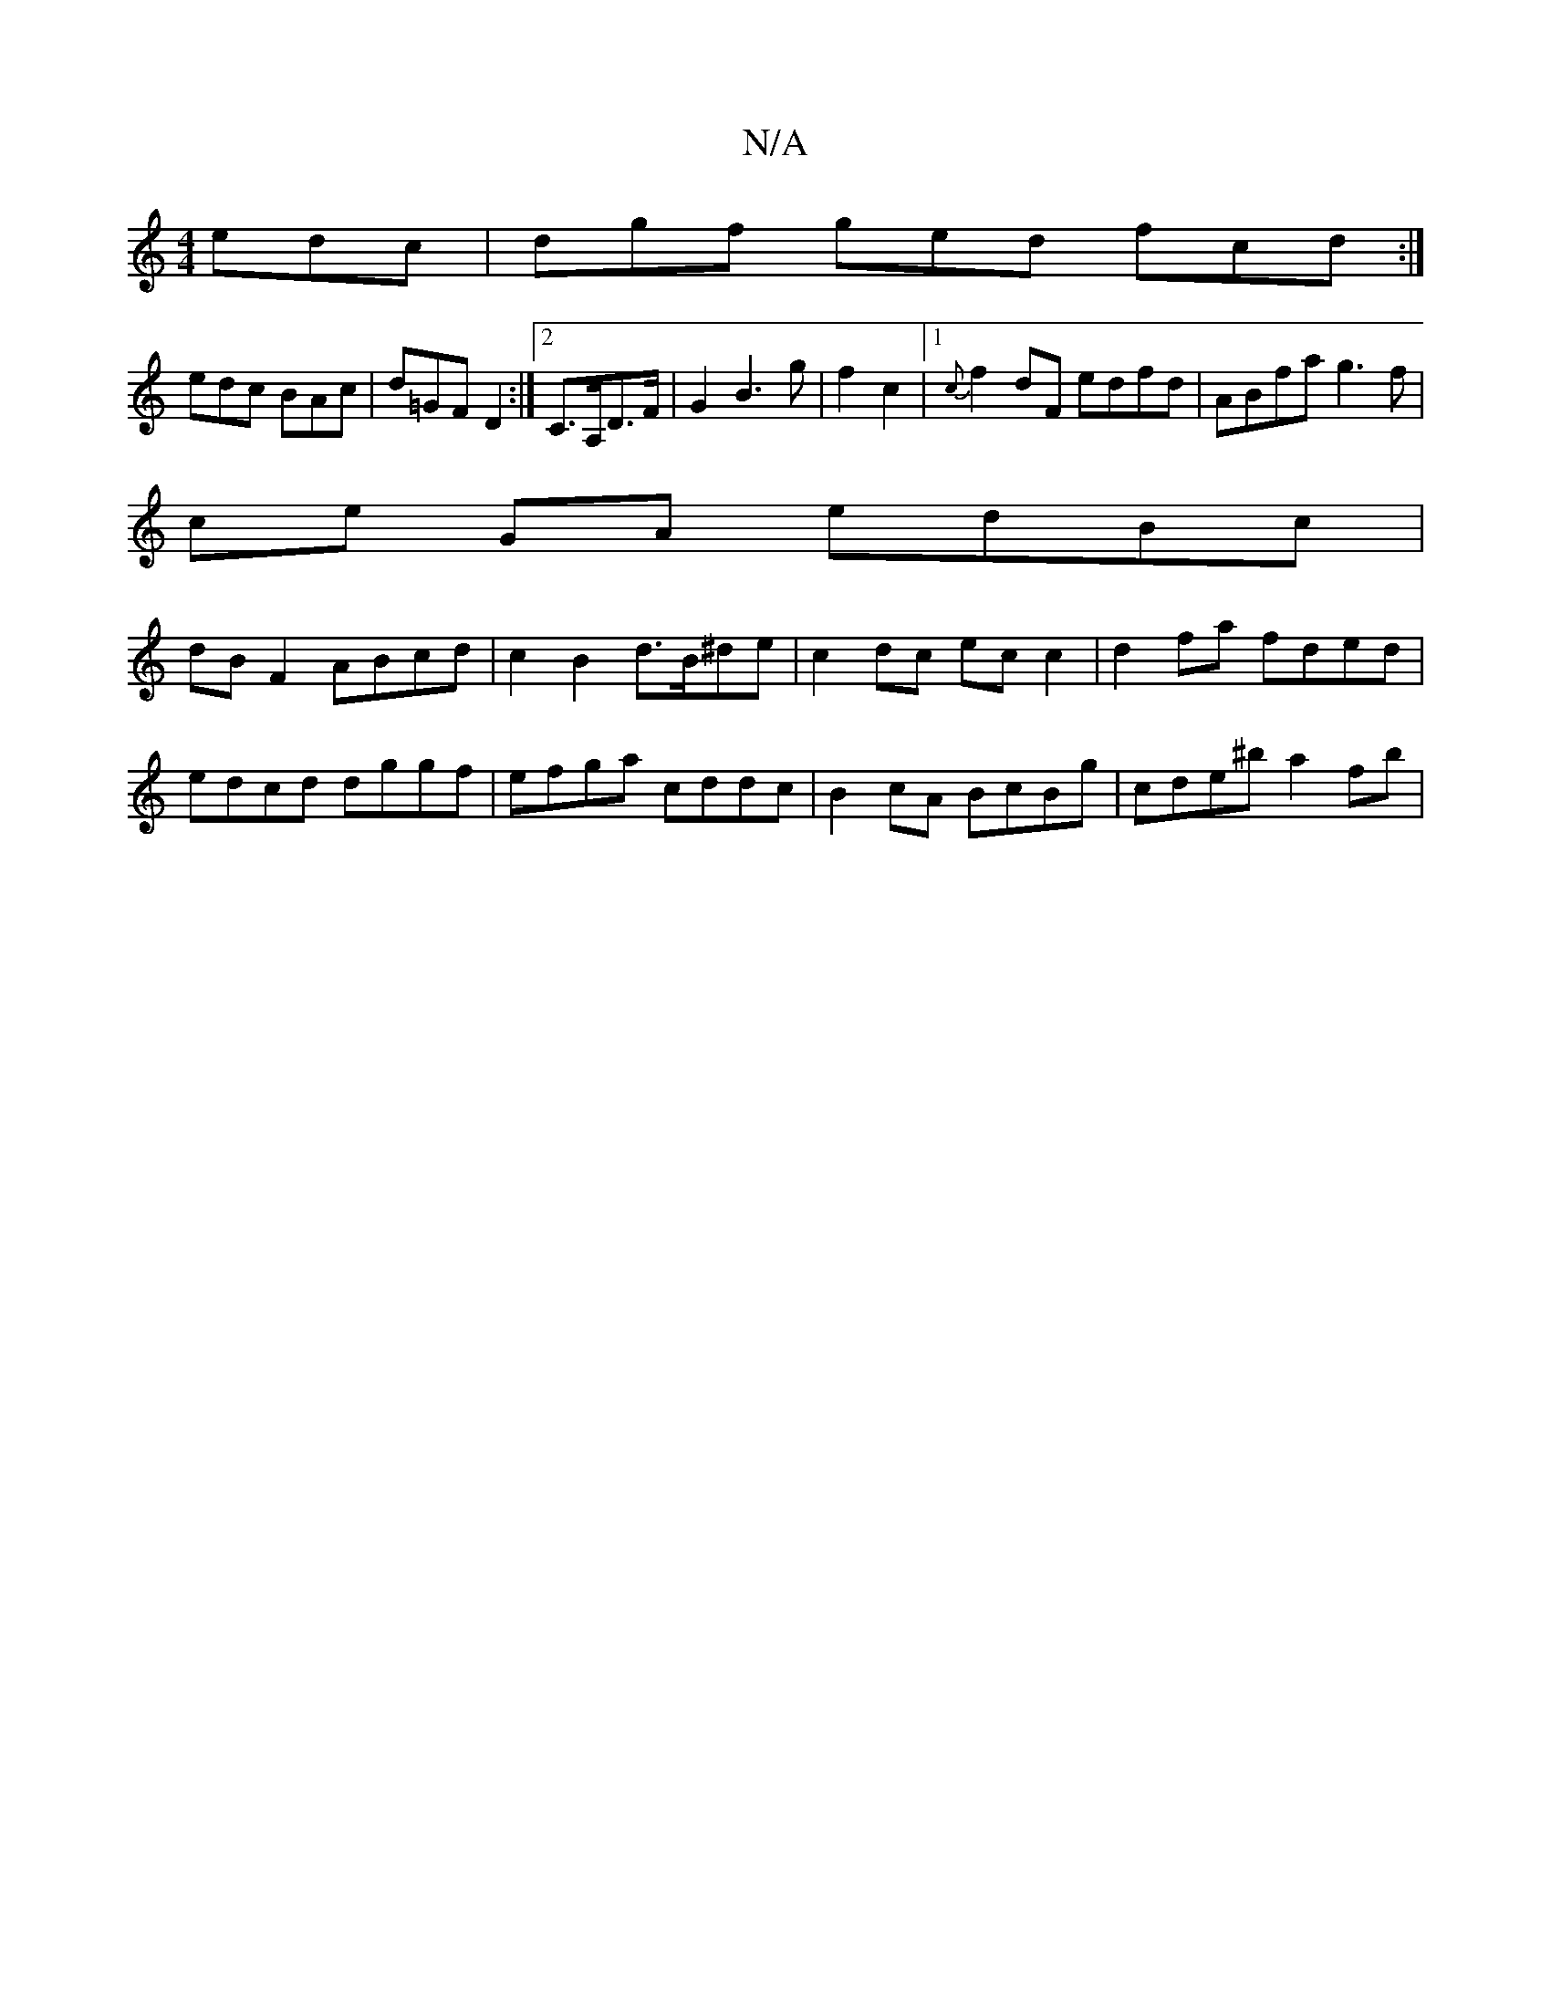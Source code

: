 X:1
T:N/A
M:4/4
R:N/A
K:Cmajor
edc | dgf ged fcd :|
edc BAc | d=GF D2:|2 C>A,D>F | G2 B3 g | f2 c2|1 {c}f2dF edfd|ABfa g3f |
ce GA edBc |
dB F2 ABcd | c2 B2 d>B^de | c2dc ec c2| d2 fa fded|edcd dggf|efga cddc|B2cA BcBg|cde^b a2fb|~